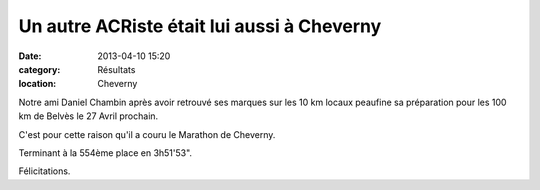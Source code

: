 Un autre ACRiste était lui aussi à Cheverny
===========================================

:date: 2013-04-10 15:20
:category: Résultats
:location: Cheverny



.. image:: http://assets.acr-dijon.org/daniel.jpg

Notre ami Daniel Chambin après avoir retrouvé ses marques sur les 10 km locaux peaufine sa préparation pour les 100 km de Belvès le 27 Avril prochain.

 

C'est pour cette raison qu'il a couru le Marathon de Cheverny.

 

Terminant à la 554ème place en 3h51'53".

 

Félicitations. 
